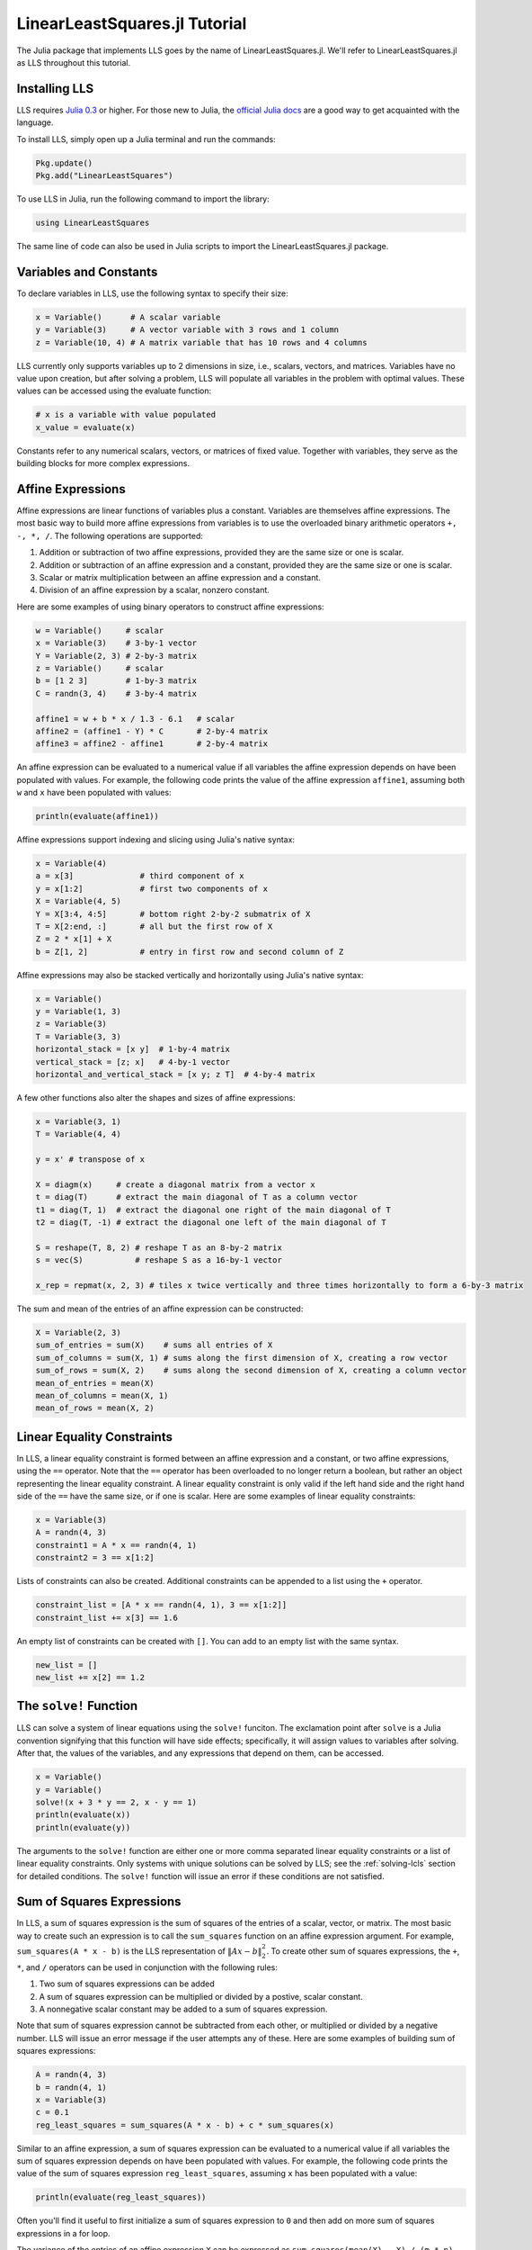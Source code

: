 ==============================
LinearLeastSquares.jl Tutorial
==============================

The Julia package that implements LLS goes by the name of LinearLeastSquares.jl.
We'll refer to LinearLeastSquares.jl as LLS throughout this tutorial.

Installing LLS
==============
LLS requires `Julia 0.3 <http://julialang.org/downloads/>`_ or higher.
For those new to Julia, the `official Julia docs <http://docs.julialang.org/en/release-0.3/>`_
are a good way to get acquainted with the language.

To install LLS, simply open up a Julia terminal and run the commands:

.. code-block:: none

  Pkg.update()
  Pkg.add("LinearLeastSquares")

To use LLS in Julia, run the following command to import the library:

.. code-block:: none

  using LinearLeastSquares

The same line of code can also be used in Julia scripts to import the LinearLeastSquares.jl
package.

.. TODO: plotting library instructions.

Variables and Constants
=======================
To declare variables in LLS, use the following syntax to specify their size:

.. code-block:: none

  x = Variable()      # A scalar variable
  y = Variable(3)     # A vector variable with 3 rows and 1 column
  z = Variable(10, 4) # A matrix variable that has 10 rows and 4 columns

LLS currently only supports variables up to 2 dimensions in size, i.e.,
scalars, vectors, and matrices. Variables
have no value upon creation, but after solving a problem, LLS will populate
all variables in the problem with optimal values.
These values can be accessed using the evaluate function:

.. code-block:: none

  # x is a variable with value populated
  x_value = evaluate(x)

Constants refer to any numerical scalars, vectors, or matrices of fixed value.
Together with variables, they serve as the building blocks for more complex expressions.


Affine Expressions
==================
Affine expressions are linear functions of variables plus a constant.
Variables are themselves affine expressions.
The most basic way to build more affine expressions from variables is to use the overloaded
binary arithmetic operators ``+, -, *, /``. The following operations are
supported:

#. Addition or subtraction of two affine expressions, provided they are the same size or one is scalar.
#. Addition or subtraction of an affine expression and a constant, provided they are the same size or one is scalar.
#. Scalar or matrix multiplication between an affine expression and a constant.
#. Division of an affine expression by a scalar, nonzero constant.

Here are some examples of using binary operators to construct affine expressions:

.. code-block:: none

  w = Variable()     # scalar
  x = Variable(3)    # 3-by-1 vector
  Y = Variable(2, 3) # 2-by-3 matrix
  z = Variable()     # scalar
  b = [1 2 3]        # 1-by-3 matrix
  C = randn(3, 4)    # 3-by-4 matrix

  affine1 = w + b * x / 1.3 - 6.1   # scalar
  affine2 = (affine1 - Y) * C       # 2-by-4 matrix
  affine3 = affine2 - affine1       # 2-by-4 matrix

An affine expression can be evaluated to a numerical value if all variables the affine
expression depends on have been populated with values. For example, the following
code prints the value of the affine expression ``affine1``, assuming both ``w``
and ``x`` have been populated with values:

.. code-block:: none

  println(evaluate(affine1))

Affine expressions support indexing and slicing using Julia's native syntax:

.. code-block:: none

  x = Variable(4)
  a = x[3]              # third component of x
  y = x[1:2]            # first two components of x
  X = Variable(4, 5)
  Y = X[3:4, 4:5]       # bottom right 2-by-2 submatrix of X
  T = X[2:end, :]       # all but the first row of X
  Z = 2 * x[1] + X
  b = Z[1, 2]           # entry in first row and second column of Z

Affine expressions may also be stacked vertically and horizontally using Julia's
native syntax:

.. code-block:: none

  x = Variable()
  y = Variable(1, 3)
  z = Variable(3)
  T = Variable(3, 3)
  horizontal_stack = [x y]  # 1-by-4 matrix
  vertical_stack = [z; x]   # 4-by-1 vector
  horizontal_and_vertical_stack = [x y; z T]  # 4-by-4 matrix

A few other functions also alter the shapes and sizes of
affine expressions:

.. code-block:: none

  x = Variable(3, 1)
  T = Variable(4, 4)

  y = x' # transpose of x

  X = diagm(x)     # create a diagonal matrix from a vector x
  t = diag(T)      # extract the main diagonal of T as a column vector
  t1 = diag(T, 1)  # extract the diagonal one right of the main diagonal of T
  t2 = diag(T, -1) # extract the diagonal one left of the main diagonal of T

  S = reshape(T, 8, 2) # reshape T as an 8-by-2 matrix
  s = vec(S)           # reshape S as a 16-by-1 vector

  x_rep = repmat(x, 2, 3) # tiles x twice vertically and three times horizontally to form a 6-by-3 matrix

The sum and mean of the entries of an affine expression can be constructed:

.. code-block:: none

  X = Variable(2, 3)
  sum_of_entries = sum(X)    # sums all entries of X
  sum_of_columns = sum(X, 1) # sums along the first dimension of X, creating a row vector
  sum_of_rows = sum(X, 2)    # sums along the second dimension of X, creating a column vector
  mean_of_entries = mean(X)
  mean_of_columns = mean(X, 1)
  mean_of_rows = mean(X, 2)


Linear Equality Constraints
===========================
In LLS, a linear equality constraint is formed between an affine expression and a constant,
or two affine expressions, using the ``==`` operator.
Note that the ``==`` operator has been overloaded to no longer return a boolean,
but rather an object representing the linear equality constraint.
A linear equality constraint is only valid if the left hand side and the right hand side
of the ``==`` have the same size, or if one is scalar. Here are some examples of
linear equality constraints:

.. code-block:: none

  x = Variable(3)
  A = randn(4, 3)
  constraint1 = A * x == randn(4, 1)
  constraint2 = 3 == x[1:2]

Lists of constraints can also be created. Additional constraints can be appended
to a list using the ``+`` operator.

.. code-block:: none

  constraint_list = [A * x == randn(4, 1), 3 == x[1:2]]
  constraint_list += x[3] == 1.6

An empty list of constraints can be created with ``[]``. You can add to an empty
list with the same syntax.

.. code-block:: none

  new_list = []
  new_list += x[2] == 1.2


The ``solve!`` Function
=======================
LLS can solve a system of linear equations using the ``solve!`` funciton. The
exclamation point after ``solve`` is a Julia convention signifying that this
function will have side effects; specifically, it will assign values to
variables after solving. After that, the values of the variables, and any
expressions that depend on them, can be accessed.

.. code-block:: none

  x = Variable()
  y = Variable()
  solve!(x + 3 * y == 2, x - y == 1)
  println(evaluate(x))
  println(evaluate(y))

The arguments to the ``solve!`` function are either one or more comma separated
linear equality constraints or a list of linear equality constraints.
Only systems with unique solutions can
be solved by LLS; see the :ref:`solving-lcls` section for detailed conditions.
The ``solve!`` function will issue an error if these conditions are not satisfied.


Sum of Squares Expressions
==========================
In LLS, a sum of squares expression is the sum of squares of the entries of a scalar, vector,
or matrix. The most basic way to create such an expression is to call the ``sum_squares`` function
on an affine expression argument.
For example, ``sum_squares(A * x - b)`` is the LLS representation of :math:`\|Ax - b\|_2^2`.
To create other sum of squares expressions, the ``+``, ``*``, and ``/`` operators can be used in
conjunction with the following rules:

#. Two sum of squares expressions can be added
#. A sum of squares expression can be multiplied or divided by a postive, scalar constant.
#. A nonnegative scalar constant may be added to a sum of squares expression.

Note that sum of squares expression cannot be subtracted from each other,
or multiplied or divided by a negative number. LLS will issue an error message if
the user attempts any of these.
Here are some examples of building sum of squares expressions:

.. code-block:: none

  A = randn(4, 3)
  b = randn(4, 1)
  x = Variable(3)
  c = 0.1
  reg_least_squares = sum_squares(A * x - b) + c * sum_squares(x)

Similar to an affine expression, a sum of squares expression can be evaluated
to a numerical value if all variables the sum of squares expression depends on
have been populated with values. For example, the following
code prints the value of the sum of squares expression ``reg_least_squares``,
assuming ``x`` has been populated with a value:

.. code-block:: none

  println(evaluate(reg_least_squares))

Often you'll find it useful to first initialize a sum of squares expression
to ``0`` and then add on more sum of squares expressions in a for loop.

.. code-block::none

  error_term = 0
  for i in 1:3
    error_term += rand() * sum_squares(A[i, :] * x + b[i])
  end

The variance of the entries of an affine expression ``X`` can be expressed as
``sum_squares(mean(X) - X) / (m * n)``, where ``m`` and ``n`` are the number of rows
and number of columns of ``X``, respectively. For convenience, the function ``var``
can be used to directly create this sum of squares expression for variance.

.. code-block:: none

  X = Variable(3, 4)
  variance = var(X)


The ``minimize!`` Function
==========================
LLS can also solve a linearly constrained least squares problem using the
``minimize!`` function:

.. code-block:: none

  A = randn(3, 2)
  b = randn(2, 1)
  x = Variable(3)
  objective = sum_squares(x)
  constraint = A * x == b
  optimal_value = minimize!(objective, constraint)
  println(evaluate(x))

The first argument, or objective, of ``minimize!`` must be a sum of squares expression.
The remaining arguments are for constraints, and can be zero or more comma separated
linear equality constraints, or a list of linear equality constraints.
The ``minimize!`` function
will return the optimal value of the sum of squares expression, while
populating all variables with optimal values.
Here are some usage examples:

.. code-block:: none

  x = Variable(3)
  C = randn(2, 3)
  d = randn(2)
  A = randn(4, 3)
  b = randn(4)

  # no constraints
  objective2 = sum_squares(A * x - b)
  optimum_value_2 = minimize!(objective2)
  println(evaluate(x))

  # list of constraints
  objective1 = sum_squares(x)
  constraints = [C * x == d, x[1] == 0]
  optimum_value_1 = minimize!(objective1, constraints)
  println(evaluate(x))


A linearly constrained least squares can only be solved if it satisfies the
conditions in the :ref:`solving-lcls` section. The ``minimize!`` function will issue
an error these conditions are not satisfied.
